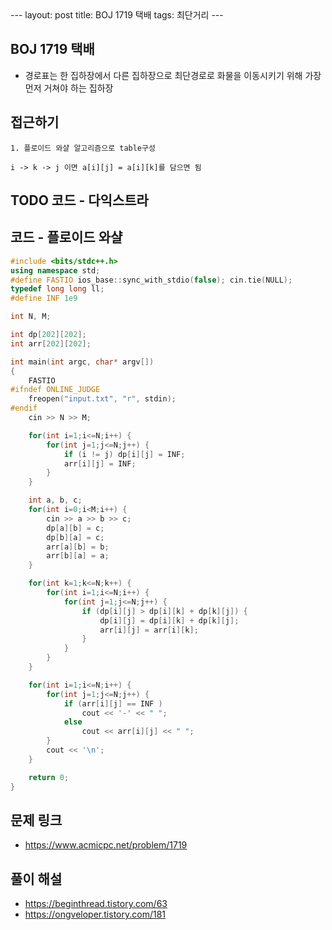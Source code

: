 #+HTML: ---
#+HTML: layout: post
#+HTML: title: BOJ 1719 택배
#+HTML: tags: 최단거리
#+HTML: ---
#+OPTIONS: ^:nil

** BOJ 1719 택배
- 경로표는 한 집하장에서 다른 집하장으로 최단경로로 화물을 이동시키기 위해 가장 먼저 거쳐야 하는 집하장

** 접근하기
#+BEGIN_EXAMPLE
1. 플로이드 와샬 알고리즘으로 table구성

i -> k -> j 이면 a[i][j] = a[i][k]를 담으면 됨
#+END_EXAMPLE


** TODO 코드 - 다익스트라

** 코드 - 플로이드 와샬
#+BEGIN_SRC cpp
#include <bits/stdc++.h>
using namespace std;
#define FASTIO ios_base::sync_with_stdio(false); cin.tie(NULL);
typedef long long ll;
#define INF 1e9

int N, M;

int dp[202][202];
int arr[202][202];

int main(int argc, char* argv[])
{
    FASTIO
#ifndef ONLINE_JUDGE
    freopen("input.txt", "r", stdin);
#endif
    cin >> N >> M;

    for(int i=1;i<=N;i++) {
        for(int j=1;j<=N;j++) {
            if (i != j) dp[i][j] = INF;
            arr[i][j] = INF;
        }
    }

    int a, b, c;
    for(int i=0;i<M;i++) {
        cin >> a >> b >> c;
        dp[a][b] = c;
        dp[b][a] = c;
        arr[a][b] = b;
        arr[b][a] = a;
    }

    for(int k=1;k<=N;k++) {
        for(int i=1;i<=N;i++) {
            for(int j=1;j<=N;j++) {
                if (dp[i][j] > dp[i][k] + dp[k][j]) {
                    dp[i][j] = dp[i][k] + dp[k][j];
                    arr[i][j] = arr[i][k];
                }
            }
        }
    }

    for(int i=1;i<=N;i++) {
        for(int j=1;j<=N;j++) {
            if (arr[i][j] == INF )
                cout << '-' << " ";
            else
                cout << arr[i][j] << " ";
        }
        cout << '\n';
    }

    return 0;
}
#+END_SRC
** 문제 링크
- https://www.acmicpc.net/problem/1719

** 풀이 해설
- https://beginthread.tistory.com/63
- https://ongveloper.tistory.com/181
